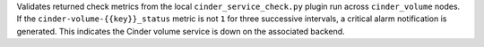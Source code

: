 Validates returned check metrics from the local
``cinder_service_check.py`` plugin run across ``cinder_volume`` nodes.
If the ``cinder-volume-{{key}}_status`` metric is not ``1`` for three
successive intervals, a critical alarm notification is generated. This
indicates the Cinder volume service is down on the associated backend.
